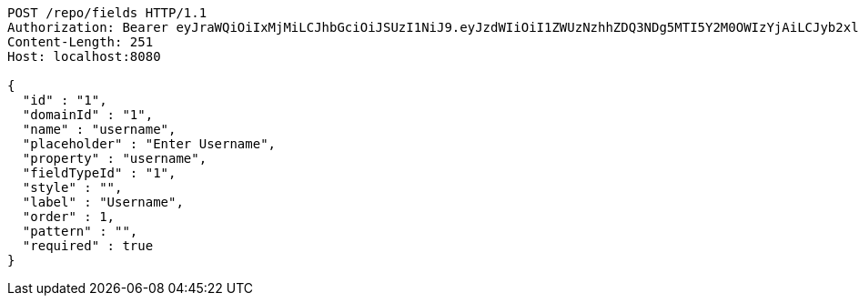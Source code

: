[source,http,options="nowrap"]
----
POST /repo/fields HTTP/1.1
Authorization: Bearer eyJraWQiOiIxMjMiLCJhbGciOiJSUzI1NiJ9.eyJzdWIiOiI1ZWUzNzhhZDQ3NDg5MTI5Y2M0OWIzYjAiLCJyb2xlcyI6W10sImlzcyI6Im1tYWR1LmNvbSIsImdyb3VwcyI6W10sImF1dGhvcml0aWVzIjpbXSwiY2xpZW50X2lkIjoiMjJlNjViNzItOTIzNC00MjgxLTlkNzMtMzIzMDA4OWQ0OWE3IiwiZG9tYWluX2lkIjoiMCIsImF1ZCI6InRlc3QiLCJuYmYiOjE1OTI1NTI4MTAsInVzZXJfaWQiOiIxMTExMTExMTEiLCJzY29wZSI6ImEuMS5maWVsZC5jcmVhdGUiLCJleHAiOjE1OTI1NTI4MTUsImlhdCI6MTU5MjU1MjgxMCwianRpIjoiZjViZjc1YTYtMDRhMC00MmY3LWExZTAtNTgzZTI5Y2RlODZjIn0.ZiY6grnbKnqk03vB-jwyXMsMPLxboYbngFllXGdMDHPI6jUl_k6zsZaeX5Wl_bvA5mW1ubFRcH0Ap5k2O9O2hIsDF5Eh0704R6-7gBYnvuBZCoffG3G284KhWCI-QqALfgbwqvEJMyYk66BL5PsVbH2kj4LCpbWq-e-fCmDGgjYIrZdG9pcN8Cp7ijIt1v3vB5nIoDfSRDWWJA9KiksQwvS0_aJX8yo6IpQvzM0dYNofBa8HOxaCh1Y5yoz9Vbd8ysKgE7rxUiezLhZdQuNqvNf8-BpDHZV2ZZdpZerhOHKiGxBT8FyTZMKDhlGSLVuqSX4i2MobXJd-qz1wojBAwg
Content-Length: 251
Host: localhost:8080

{
  "id" : "1",
  "domainId" : "1",
  "name" : "username",
  "placeholder" : "Enter Username",
  "property" : "username",
  "fieldTypeId" : "1",
  "style" : "",
  "label" : "Username",
  "order" : 1,
  "pattern" : "",
  "required" : true
}
----